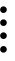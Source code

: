 SplineFontDB: 3.2
FontName: Untitled1
FullName: Untitled1
FamilyName: Untitled1
Weight: Regular
Copyright: Copyright (c) 2024, root
UComments: "2024-3-7: Created with FontForge (http://fontforge.org)"
Version: 001.000
ItalicAngle: 0
UnderlinePosition: -100
UnderlineWidth: 50
Ascent: 800
Descent: 200
InvalidEm: 0
LayerCount: 2
Layer: 0 0 "Back" 1
Layer: 1 0 "Fore" 0
XUID: [1021 806 1568292291 13202308]
OS2Version: 0
OS2_WeightWidthSlopeOnly: 0
OS2_UseTypoMetrics: 1
CreationTime: 1709778885
ModificationTime: 1709778927
OS2TypoAscent: 0
OS2TypoAOffset: 1
OS2TypoDescent: 0
OS2TypoDOffset: 1
OS2TypoLinegap: 0
OS2WinAscent: 0
OS2WinAOffset: 1
OS2WinDescent: 0
OS2WinDOffset: 1
HheadAscent: 0
HheadAOffset: 1
HheadDescent: 0
HheadDOffset: 1
OS2Vendor: 'PfEd'
DEI: 91125
Encoding: UnicodeFull
UnicodeInterp: none
NameList: AGL For New Fonts
DisplaySize: -48
AntiAlias: 1
FitToEm: 0
WinInfo: 57477 23 13
BeginChars: 1114112 1

StartChar: uniE0A4
Encoding: 57508 57508 0
Width: 1000
Flags: H
LayerCount: 2
Fore
SplineSet
3 -405 m 0
 3.66667 -381.667 12 -362 28 -346 c 0
 44 -330 63.6667 -321.833 87 -321.5 c 0
 110.333 -321.833 130 -330 146 -346 c 0
 162 -362 170.167 -381.667 170.5 -405 c 0
 170.167 -428.333 162 -448 146 -464 c 0
 130 -480 110.333 -488.167 87 -488.5 c 0
 63.6667 -488.167 44 -480 28 -464 c 0
 10.6667 -446.667 2.33333 -427 3 -405 c 0
3 255 m 0
 3.66667 278.333 12 298 28 314 c 0
 44 330 63.6667 338.167 87 338.5 c 0
 110.333 338.167 130 330 146 314 c 0
 162 298 170.167 278.333 170.5 255 c 0
 170.167 231.667 162 212 146 196 c 0
 130 180 110.333 171.833 87 171.5 c 0
 63.6667 171.833 44 180 28 196 c 0
 10.6667 213.333 2.33333 233 3 255 c 0
3 -75 m 0
 3.66667 -51.6667 12 -32 28 -16 c 0
 44 0 63.6667 8.16667 87 8.5 c 0
 110.333 8.16667 130 0 146 -16 c 0
 162 -32 170.167 -51.6667 170.5 -75 c 0
 170.167 -98.3333 162 -118 146 -134 c 0
 130 -150 110.333 -158.167 87 -158.5 c 0
 63.6667 -158.167 44 -150 28 -134 c 0
 10.6667 -116.667 2.33333 -97 3 -75 c 0
3 915 m 0
 3.66667 938.333 12 958 28 974 c 0
 44 990 63.6667 998.167 87 998.5 c 0
 110.333 998.167 130 990 146 974 c 0
 162 958 170.167 938.333 170.5 915 c 0
 170.167 891.667 162 872 146 856 c 0
 130 840 110.333 831.833 87 831.5 c 0
 63.6667 831.833 44 840 28 856 c 0
 10.6667 873.333 2.33333 893 3 915 c 0
3 585 m 0
 3.66667 608.333 12 628 28 644 c 0
 44 660 63.6667 668.167 87 668.5 c 0
 110.333 668.167 130 660 146 644 c 0
 162 628 170.167 608.333 170.5 585 c 0
 170.167 561.667 162 542 146 526 c 0
 130 510 110.333 501.833 87 501.5 c 0
 63.6667 501.833 44 510 28 526 c 0
 10.6667 543.333 2.33333 563 3 585 c 0
3 1575 m 0
 3.66667 1598.33 12 1618 28 1634 c 0
 44 1650 63.6667 1658.17 87 1658.5 c 0
 110.333 1658.17 130 1650 146 1634 c 0
 162 1618 170.167 1598.33 170.5 1575 c 0
 170.167 1551.67 162 1532 146 1516 c 0
 130 1500 110.333 1491.83 87 1491.5 c 0
 63.6667 1491.83 44 1500 28 1516 c 0
 10.6667 1533.33 2.33333 1553 3 1575 c 0
3 1245 m 0
 3.66667 1268.33 12 1288 28 1304 c 0
 44 1320 63.6667 1328.17 87 1328.5 c 0
 110.333 1328.17 130 1320 146 1304 c 0
 162 1288 170.167 1268.33 170.5 1245 c 0
 170.167 1221.67 162 1202 146 1186 c 0
 130 1170 110.333 1161.83 87 1161.5 c 0
 63.6667 1161.83 44 1170 28 1186 c 0
 10.6667 1203.33 2.33333 1223 3 1245 c 0
3 1905 m 0
 3.66667 1928.33 12 1948 28 1964 c 0
 44 1980 63.6667 1988.17 87 1988.5 c 0
 110.333 1988.17 130 1980 146 1964 c 0
 162 1948 170.167 1928.33 170.5 1905 c 0
 170.167 1881.67 162 1862 146 1846 c 0
 130 1830 110.333 1821.83 87 1821.5 c 0
 63.6667 1821.83 44 1830 28 1846 c 0
 10.6667 1863.33 2.33333 1883 3 1905 c 0
EndSplineSet
EndChar
EndChars
EndSplineFont
